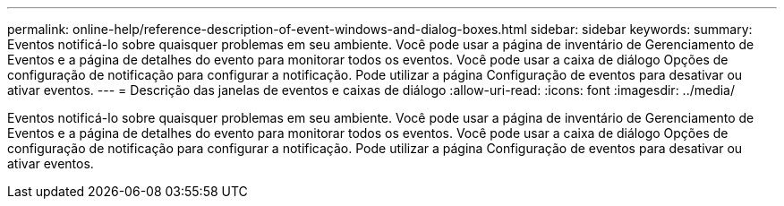 ---
permalink: online-help/reference-description-of-event-windows-and-dialog-boxes.html 
sidebar: sidebar 
keywords:  
summary: Eventos notificá-lo sobre quaisquer problemas em seu ambiente. Você pode usar a página de inventário de Gerenciamento de Eventos e a página de detalhes do evento para monitorar todos os eventos. Você pode usar a caixa de diálogo Opções de configuração de notificação para configurar a notificação. Pode utilizar a página Configuração de eventos para desativar ou ativar eventos. 
---
= Descrição das janelas de eventos e caixas de diálogo
:allow-uri-read: 
:icons: font
:imagesdir: ../media/


[role="lead"]
Eventos notificá-lo sobre quaisquer problemas em seu ambiente. Você pode usar a página de inventário de Gerenciamento de Eventos e a página de detalhes do evento para monitorar todos os eventos. Você pode usar a caixa de diálogo Opções de configuração de notificação para configurar a notificação. Pode utilizar a página Configuração de eventos para desativar ou ativar eventos.
